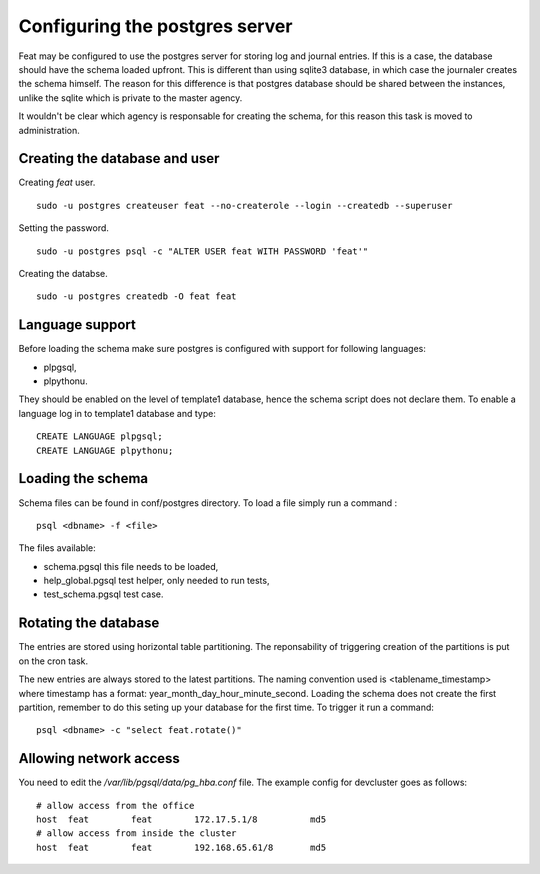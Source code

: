 Configuring the postgres server
===============================

Feat may be configured to use the postgres server for storing log and journal entries. If this is a case, the database should have the schema loaded upfront. This is different than using sqlite3 database, in which case the journaler creates the schema himself. The reason for this difference is that postgres database should be shared between the instances, unlike the sqlite which is private to the master agency.

It wouldn't be clear which agency is responsable for creating the schema, for this reason this task is moved to administration.


Creating the database and user
------------------------------

Creating *feat* user. ::

   sudo -u postgres createuser feat --no-createrole --login --createdb --superuser

Setting the password. ::

  sudo -u postgres psql -c "ALTER USER feat WITH PASSWORD 'feat'"

Creating the databse. ::

  sudo -u postgres createdb -O feat feat


Language support
----------------

Before loading the schema make sure postgres is configured with support for following languages:

- plpgsql,

- plpythonu.

They should be enabled on the level of template1 database, hence the schema script does not declare them.
To enable a language log in to template1 database and type: ::

  CREATE LANGUAGE plpgsql;
  CREATE LANGUAGE plpythonu;


Loading the schema
------------------


Schema files can be found in conf/postgres directory. To load a file simply run a command : ::

  psql <dbname> -f <file>

The files available:

- schema.pgsql this file needs to be loaded,

- help_global.pgsql test helper, only needed to run tests,

- test_schema.pgsql test case.


Rotating the database
---------------------

The entries are stored using horizontal table partitioning. The reponsability of triggering creation of the partitions is put on the cron task.

The new entries are always stored to the latest partitions. The naming convention used is <tablename_timestamp> where timestamp has a format: year_month_day_hour_minute_second. Loading the schema does not create the first partition, remember to do this seting up your database for the first time. To trigger it run a command: ::

  psql <dbname> -c "select feat.rotate()"


Allowing network access
-----------------------

You need to edit the */var/lib/pgsql/data/pg_hba.conf* file. The example config for devcluster goes as follows: ::

  # allow access from the office
  host	feat        feat        172.17.5.1/8	      md5
  # allow access from inside the cluster
  host	feat        feat        192.168.65.61/8	      md5
